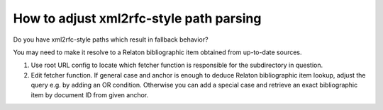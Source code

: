 ========================================
How to adjust xml2rfc-style path parsing
========================================

Do you have xml2rfc-style paths which result in fallback behavior?

You may need to make it resolve to a Relaton bibliographic item obtained
from up-to-date sources.

1. Use root URL config to locate which fetcher function is responsible
   for the subdirectory in question.

2. Edit fetcher function. If general case
   and anchor is enough to deduce Relaton bibliographic item lookup,
   adjust the query e.g. by adding an OR condition.
   Otherwise you can add a special case
   and retrieve an exact bibliographic item by document ID
   from given anchor.

.. seealso::

   - :doc:`/topics/xml2rfc-compat`
   - :mod:`xml2rfc_compat`
